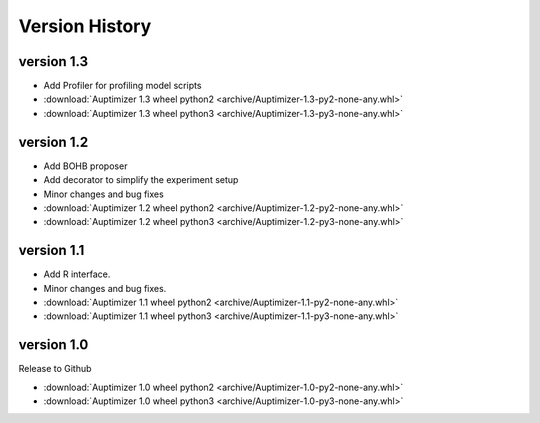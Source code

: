 Version History
===============

version 1.3
~~~~~~~~~~~~

+ Add Profiler for profiling model scripts

+ :download:`Auptimizer 1.3 wheel python2 <archive/Auptimizer-1.3-py2-none-any.whl>`
+ :download:`Auptimizer 1.3 wheel python3 <archive/Auptimizer-1.3-py3-none-any.whl>`

version 1.2
~~~~~~~~~~~

+ Add BOHB proposer
+ Add decorator to simplify the experiment setup
+ Minor changes and bug fixes

+ :download:`Auptimizer 1.2 wheel python2 <archive/Auptimizer-1.2-py2-none-any.whl>`
+ :download:`Auptimizer 1.2 wheel python3 <archive/Auptimizer-1.2-py3-none-any.whl>`

version 1.1
~~~~~~~~~~~~~~

+ Add R interface.
+ Minor changes and bug fixes.

+ :download:`Auptimizer 1.1 wheel python2 <archive/Auptimizer-1.1-py2-none-any.whl>`
+ :download:`Auptimizer 1.1 wheel python3 <archive/Auptimizer-1.1-py3-none-any.whl>`


version 1.0
~~~~~~~~~~~~~~

Release to Github

+ :download:`Auptimizer 1.0 wheel python2 <archive/Auptimizer-1.0-py2-none-any.whl>`
+ :download:`Auptimizer 1.0 wheel python3 <archive/Auptimizer-1.0-py3-none-any.whl>`

